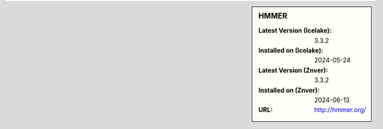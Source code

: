 .. sidebar:: HMMER

   :Latest Version (Icelake): 3.3.2
   :Installed on (Icelake): 2024-05-24
   :Latest Version (Znver): 3.3.2
   :Installed on (Znver): 2024-06-13
   :URL: http://hmmer.org/
